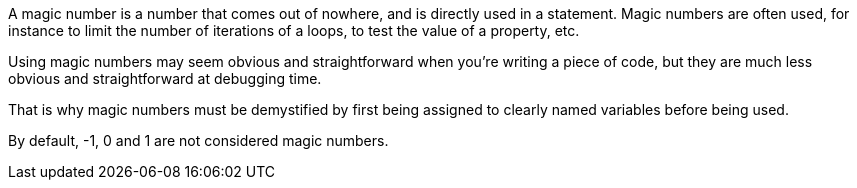 A magic number is a number that comes out of nowhere, and is directly used in a statement. Magic numbers are often used, for instance to limit the number of iterations of a loops, to test the value of a property, etc.


Using magic numbers may seem obvious and straightforward when you're writing a piece of code, but they are much less obvious and straightforward at debugging time.

That is why magic numbers must be demystified by first being assigned to clearly named variables before being used.


By default, -1, 0 and 1 are not considered magic numbers.
